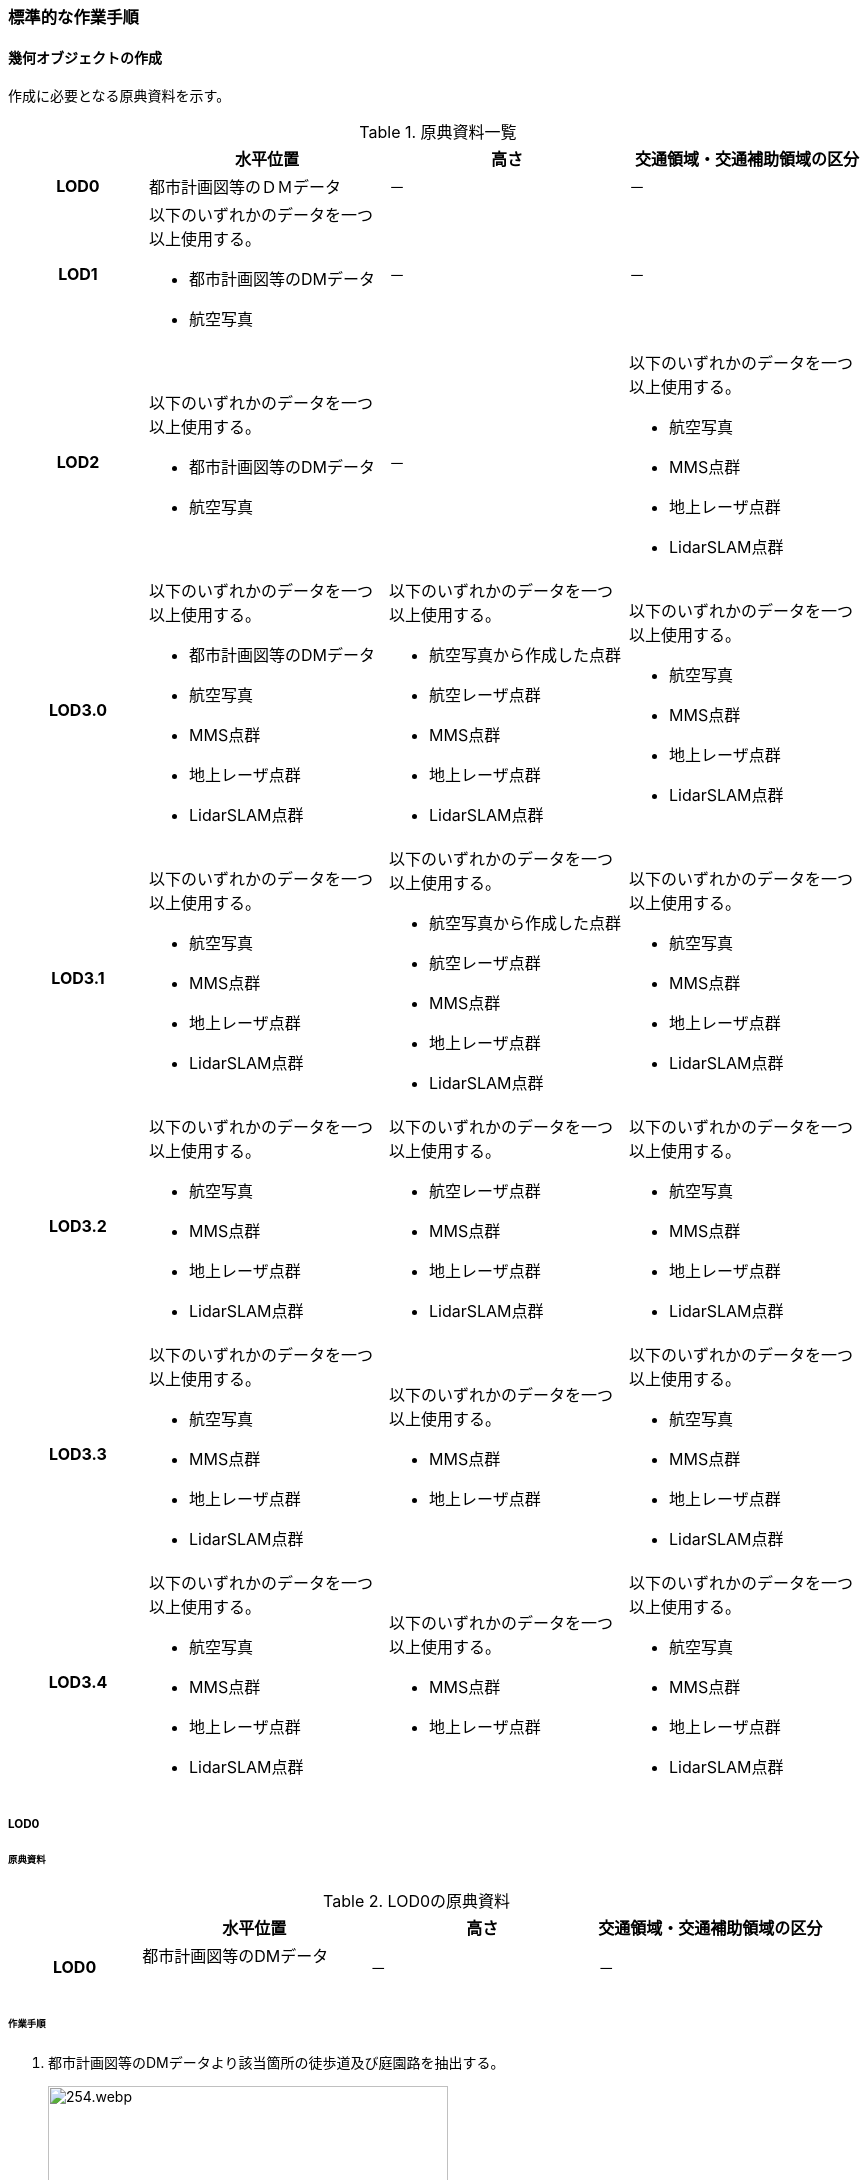 [[tocF_03]]
=== 標準的な作業手順

[[tocF_03_01]]
==== 幾何オブジェクトの作成

作成に必要となる原典資料を示す。

[[tab-F-3]]
[cols="4a,7a,7a,7a"]
.原典資料一覧
|===
h| h| 水平位置 h| 高さ h| 交通領域・交通補助領域の区分
h| LOD0 | 都市計画図等のＤＭデータ | － | －
h| LOD1
| 以下のいずれかのデータを一つ以上使用する。

* 都市計画図等のDMデータ
* 航空写真
| －
| －

h| LOD2
| 以下のいずれかのデータを一つ以上使用する。

* 都市計画図等のDMデータ
* 航空写真
| －
| 以下のいずれかのデータを一つ以上使用する。

* 航空写真
* MMS点群
* 地上レーザ点群
* LidarSLAM点群

h| LOD3.0
| 以下のいずれかのデータを一つ以上使用する。

* 都市計画図等のDMデータ
* 航空写真
* MMS点群
* 地上レーザ点群
* LidarSLAM点群
| 以下のいずれかのデータを一つ以上使用する。

* 航空写真から作成した点群
* 航空レーザ点群
* MMS点群
* 地上レーザ点群
* LidarSLAM点群
| 以下のいずれかのデータを一つ以上使用する。

* 航空写真
* MMS点群
* 地上レーザ点群
* LidarSLAM点群

h| LOD3.1
| 以下のいずれかのデータを一つ以上使用する。

* 航空写真
* MMS点群
* 地上レーザ点群
* LidarSLAM点群
| 以下のいずれかのデータを一つ以上使用する。

* 航空写真から作成した点群
* 航空レーザ点群
* MMS点群
* 地上レーザ点群
* LidarSLAM点群
| 以下のいずれかのデータを一つ以上使用する。

* 航空写真
* MMS点群
* 地上レーザ点群
* LidarSLAM点群

h| LOD3.2
| 以下のいずれかのデータを一つ以上使用する。

* 航空写真
* MMS点群
* 地上レーザ点群
* LidarSLAM点群
| 以下のいずれかのデータを一つ以上使用する。

* 航空レーザ点群
* MMS点群
* 地上レーザ点群
* LidarSLAM点群
| 以下のいずれかのデータを一つ以上使用する。

* 航空写真
* MMS点群
* 地上レーザ点群
* LidarSLAM点群

h| LOD3.3
| 以下のいずれかのデータを一つ以上使用する。

* 航空写真
* MMS点群
* 地上レーザ点群
* LidarSLAM点群
| 以下のいずれかのデータを一つ以上使用する。

* MMS点群
* 地上レーザ点群
| 以下のいずれかのデータを一つ以上使用する。

* 航空写真
* MMS点群
* 地上レーザ点群
* LidarSLAM点群

h| LOD3.4
| 以下のいずれかのデータを一つ以上使用する。

* 航空写真
* MMS点群
* 地上レーザ点群
* LidarSLAM点群
| 以下のいずれかのデータを一つ以上使用する。

* MMS点群
* 地上レーザ点群
| 以下のいずれかのデータを一つ以上使用する。

* 航空写真
* MMS点群
* 地上レーザ点群
* LidarSLAM点群

|===

===== LOD0

====== 原典資料

[[tab-F-4]]
[cols="4a,7a,7a,7a"]
.LOD0の原典資料
|===
h| h| 水平位置 h| 高さ h| 交通領域・交通補助領域の区分
h| LOD0
| 都市計画図等のDMデータ +
　
| －
| －

|===

====== 作業手順

. 都市計画図等のDMデータより該当箇所の徒歩道及び庭園路を抽出する。
+
--
[[fig-F-1]]
.DMデータより徒歩道と庭園路を抽出したイメージ
image::images/254.webp.png[width="400"]
--

. 庭園路は外縁から中心線を取得する。徒歩道はDMデータが中心線であるため、そのまま使用できる。
+
--
[[fig-F-2]]
.中心線の取得
image::images/255.webp.png[width="400"]
--

===== LOD1

====== 原典資料

[[tab-F-5]]
[cols="4a,7a,7a,7a"]
.LOD1の原典資料
|===
h| h| 水平位置 h| 高さ h| 交通領域・交通補助領域の区分
h| LOD1
| 以下のいずれかのデータを一つ以上使用する。

* 都市計画図等のDMデータ
* 航空写真
| －
| －

|===

====== 作業手順

. 航空写真等を参考に外形線に囲まれた範囲を徒歩道の面として取得する。
. 庭園路はDMデータから取得した庭園路縁を使用し、面を作成してもよい。
. 交差部で区切る。

[[fig-F-3]]
.交通（徒歩道）モデルの取得イメージ
image::images/256.webp.png[]

交通（徒歩道）モデル（LOD1）の作成例を<<fig-F-4>>に示す。

[[fig-F-4]]
.交通（徒歩道）モデル（LOD1）の作成例
image::images/257.webp.png[width="400"]

===== LOD2

====== 原典資料

[[tab-F-6]]
[cols="4a,7a,7a,7a"]
.LOD2の原典資料
|===
h| h| 水平位置 h| 高さ h| 交通領域・交通補助領域の区分
h| LOD2
| 以下のいずれかのデータを一つ以上使用する。

* 都市計画図等のDMデータ
* 航空写真
| －
| 以下のいずれかのデータを一つ以上使用する。

* 航空写真
* MMS点群
* 地上レーザ点群
* LidarSLAM点群

|===

====== 作業手順

. 航空写真又は点群データを参考に、交通（徒歩道）モデル（LOD1）を車道、車道交差部、歩道部及び島に区分する（<<fig-F-5>>）。
. 歩道及び車道の区分が島又は路面標示により示されていない場合は、歩道部として取得する。
. b）までに取得した面の高さは0とする。

交通（徒歩道）モデル（LOD2）の作成例を<<fig-F-5>>及び<<fig-F-6>>に示す。

[[fig-F-5]]
.交通（徒歩道）モデル（LOD2）の車道交差部の例
image::images/258.webp.png[width="400"]

<<fig-F-5>>及び<<fig-F-6>>では、車道交差部が存在しないため交差部の区切りはあるが歩道部となる。

[[fig-F-6]]
.交通（徒歩道）モデル（LOD2）の作成例
image::images/259.webp.png[width="400"]

===== LOD3.0

====== 原典資料

[[tab-F-7]]
[cols="4a,7a,7a,7a"]
.LOD3.0の原典資料
|===
h| h| 水平位置 h| 高さ h| 交通領域・交通補助領域の区分
h| LOD3.0
| 以下のいずれかのデータを一つ以上使用する。

* 都市計画図等のDMデータ
* 航空写真
* MMS点群
* 地上レーザ点群
* LidarSLAM点群
| 以下のいずれかのデータを一つ以上使用する。

* 航空写真から作成した点群
* 航空レーザ点群
* MMS点群
* 地上レーザ点群
* LidarSLAM点群
| 以下のいずれかのデータを一つ以上使用する。

* 航空写真
* MMS点群
* 地上レーザ点群
* LidarSLAM点群

|===

====== 作業手順

. 点群データを参考に、LOD2モデルに高さを付与する。付与する高さは横断方向に一律の高さとする。ただし、傾斜のある道と接する部分は横断方向に高さが一律ではない区間が発生する。
+
--
[[fig-F-7]]
.横断方向が一律ではない区間のイメージ
image::images/260.webp.png[width="400"]
--

. 階段がある場合は最上段と最下段を結ぶスロープ形状で表現する。 +
交通（徒歩道）モデル（LOD3.0）の作成例を<<fig-F-8>>及び<<fig-F-9>>に示す。
+
--
[[fig-F-8]]
.交通（徒歩道）モデル（LOD3.0）の作成イメージ
image::images/261.webp.png[width="400"]

[[fig-F-9]]
.交通（徒歩道）モデル（LOD3.0）の斜めから見た作成イメージ
image::images/262.webp.png[width="400"]
--

===== LOD3.1

====== 原典資料

[[tab-F-8]]
[cols="4a,7a,7a,7a"]
.LOD3.1の原典資料
|===
h| h| 水平位置 h| 高さ h| 交通領域・交通補助領域の区分
h| LOD3.1
| 以下のいずれかのデータを一つ以上使用する。

* 航空写真
* MMS点群
* 地上レーザ点群
* LidarSLAM点群
| 以下のいずれかのデータを一つ以上使用する。

* 航空写真から作成した点群
* 航空レーザ点群
* MMS点群
* 地上レーザ点群
* LidarSLAM点群
| 以下のいずれかのデータを一つ以上使用する。

* 航空写真
* MMS点群
* 地上レーザ点群
* LidarSLAM点群

|===

====== 作業手順

. MMS点群から三次元図化により道路縁を新規に取得する。三次元図化はMMS点群を基本とする。周辺環境によって航空写真から図化できる場合もあるが、道路幅員に数十㎝程度のずれが生じる可能性がある。また航空写真から図化する場合、立体交差部は現地補足が必要となる。
. 航空写真又は点群データを参考に交差部・道路構造が変化する場所・位置正確度や取得方法が変わる場所で区切る。交差部は停止線の延長で区切り取得する。停止線がない場合は、要件D-5の説明にある区切り例を参考に区切り取得する。（LOD3.0と同じ区切り位置となる）
. LOD2と同様に航空写真又は点群データを参考に車道部、車道交差部、歩道部、島に区分する。
. 航空写真又は点群データを参考に道路区画線を判読し、車道内の車線を区分する。

LOD3.1では、停止線がある場合はtran:Trackを停止線の延長で区切る。これにより、LOD1及びLOD2で作成したtran:Trackの形状と、LOD3.1で作成した面の形状は異なる。しかしながら、LOD3.1で作成した面が、LOD1及びLOD2で作成した面が同一のtran:Trackの幾何オブジェクトだと判断できる場合は、当該LOD1及びLOD2の面を空間属性としてもつtran:Trackの空間属性として作成したLOD3.1の面を扱う（すなわち、当該tran:Trackのtran:lod3MultiSurfaceとする）。

[[fig-F-10]]
.tran:Trackのインスタンスを統合する場合のイメージ
image::images/263.webp.png[width="500"]

[[fig-F-11]]
.交通（徒歩道）モデル（LOD3.1）作成イメージ
image::images/264.webp.png[width="400"]

===== LOD3.2

====== 原典資料

[[tab-F-9]]
[cols="4a,7a,7a,7a"]
.LOD3.2の原典資料
|===
h| h| 水平位置 h| 高さ h| 交通領域・交通補助領域の区分
h| LOD3.2
| 以下のいずれかのデータを一つ以上使用する。

* 航空写真
* MMS点群
* 地上レーザ点群
* LidarSLAM点群
| 以下のいずれかのデータを一つ以上使用する。

* 航空レーザ点群
* MMS点群
* 地上レーザ点群
* LidarSLAM点群
| 以下のいずれかのデータを一つ以上使用する。

* 航空写真
* MMS点群
* 地上レーザ点群
* LidarSLAM点群

|===

====== 作業手順

. 航空写真や点群データを参考に、交通（徒歩道）モデル（LOD3.1）の徒歩道上の植栽を区分する。
. 点群データを参考に、高さ15cm以上の段差を表現する。

交通（徒歩道）モデル（LOD3.2）の作成例を<<fig-F-12>>に示す。

[[fig-F-12]]
.交通（徒歩道）モデル（LOD3.2）の作成例
image::images/265.webp.png[width="400"]

===== LOD3.3

====== 原典資料

[[tab-F-10]]
[cols="4a,7a,7a,7a"]
.LOD3.3の原典資料
|===
h| h| 水平位置 h| 高さ h| 交通領域・交通補助領域の区分
h| LOD3.3
| 以下のいずれかのデータを一つ以上使用する。

* 航空写真
* MMS点群
* 地上レーザ点群
* LidarSLAM点群
| 以下のいずれかのデータを一つ以上使用する。

* MMS点群
* 地上レーザ点群
| 以下のいずれかのデータを一つ以上使用する。

* 航空写真
* MMS点群
* 地上レーザ点群
* LidarSLAM点群

|===

====== 作業手順

. 点群データを参考に、交通（徒歩道）モデル（LOD3.2）に対し2cm以上の段差を表現する。

交通（徒歩道）モデル（LOD3.3）の作成例を<<fig-F-13>>に示す。

[[fig-F-13]]
.交通モデル（徒歩道）モデル（LOD3.3）の作成イメージ
image::images/266.webp.png[width="400"]

===== LOD3.4

====== 原典資料

[[tab-F-11]]
[cols="4a,7a,7a,7a"]
.LOD3.4の原典資料
|===
h| h| 水平位置 h| 高さ h| 交通領域・交通補助領域の区分
h| LOD3.4
| 以下のいずれかのデータを一つ以上使用する。

* 航空写真
* MMS点群
* 地上レーザ点群
* LidarSLAM点群
| 以下のいずれかのデータを一つ以上使用する。

* MMS点群
* 地上レーザ点群
| 以下のいずれかのデータを一つ以上使用する。

* 航空写真
* MMS点群
* 地上レーザ点群
* LidarSLAM点群

|===

====== 作業手順

. LOD3.3モデルから、ユースケースに応じて区分を細分化する。

交通（徒歩道）モデル（LOD3.4）の作成例を<<fig-F-13>>に示す。この例では、駐輪区画を区分している

[[fig-F-14]]
.交通モデル（徒歩道）モデル（LOD3.4）の作成イメージ
image::images/267.webp.png[width="400"]


[[tocF_03_02]]
==== 作業上の留意事項


===== 道路と徒歩道の接合部の表現

道路と徒歩道（tran:Track）の接合する場所を区切らない。

[[fig-F-15]]
.道路と徒歩道（歩行者用）の接合部の表現（LOD2以上の場合）
image::images/268.webp.png[width="300"]

なお、<<fig-F-14>>は交通（道路）モデル（LOD2）又は交通（道路）モデル（LOD3）の図であるが、交通（道路）モデル（LOD1）の場合も同様に区切る必要はない（<<fig-F-15>>）。

[[fig-F-16]]
.道路と徒歩道（歩行者用）の接合部の表現（LOD1）
image::images/269.webp.png[width="300"]

===== 車道交差部と歩道部の機能を両方もつ場合の交通領域の機能の入力の優先順位

LOD2又はLOD3を作成する際に、歩道部であるが車両が通行できる交通領域が存在する場合がある。このような交通領域の機能（tran:function）は、車道交差部とすることを基本とする。その際は、歩道部の境界線を用いて車道交差部を二つに分ける。 +
ただし、ユースケースにおいて歩道部の連続性が必要である場合は交通領域の機能（tran:function）を歩道部とできる。


